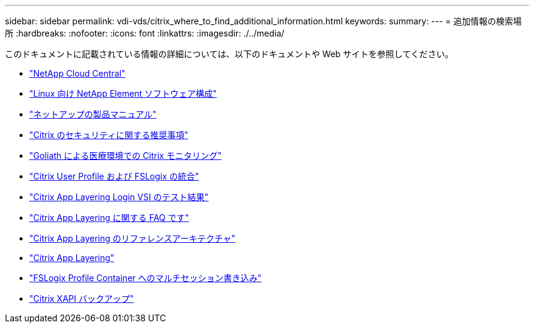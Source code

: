 ---
sidebar: sidebar 
permalink: vdi-vds/citrix_where_to_find_additional_information.html 
keywords:  
summary:  
---
= 追加情報の検索場所
:hardbreaks:
:nofooter: 
:icons: font
:linkattrs: 
:imagesdir: ./../media/


[role="lead"]
このドキュメントに記載されている情報の詳細については、以下のドキュメントや Web サイトを参照してください。

* https://cloud.netapp.com/home["NetApp Cloud Central"]
* https://www.netapp.com/us/media/tr-4639.pdf["Linux 向け NetApp Element ソフトウェア構成"]
* https://docs.netapp.com["ネットアップの製品マニュアル"]
* https://www.citrix.com/content/dam/citrix/en_us/documents/white-paper/security-recommendations-when-deploying-citrix-xenserver.pdf["Citrix のセキュリティに関する推奨事項"]
* https://goliathtechnologies.com/webinar/on-demand/["Goliath による医療環境での Citrix モニタリング"]
* https://youtu.be/dFpWdXIytJI["Citrix User Profile および FSLogix の統合"]
* https://youtu.be/rWF5e84To4E["Citrix App Layering Login VSI のテスト結果"]
* https://www.citrix.com/blogs/2020/03/02/citrix-tips-citrix-app-layering-webinar-qa/["Citrix App Layering に関する FAQ です"]
* https://docs.citrix.com/en-us/tech-zone/design/reference-architectures/app-layering.html["Citrix App Layering のリファレンスアーキテクチャ"]
* https://docs.citrix.com/en-us/citrix-app-layering/4/app-layering.pdf["Citrix App Layering"]
* https://www.deyda.net/index.php/en/2020/03/27/citrix-virtual-apps-and-desktops-wem-2003-is-released/%20-%20MultiSession_writeback_for_FSLogix_Profile_Container["FSLogix Profile Container へのマルチセッション書き込み"]
* https://support.citrix.com/article/CTX217618["Citrix XAPI バックアップ"]


